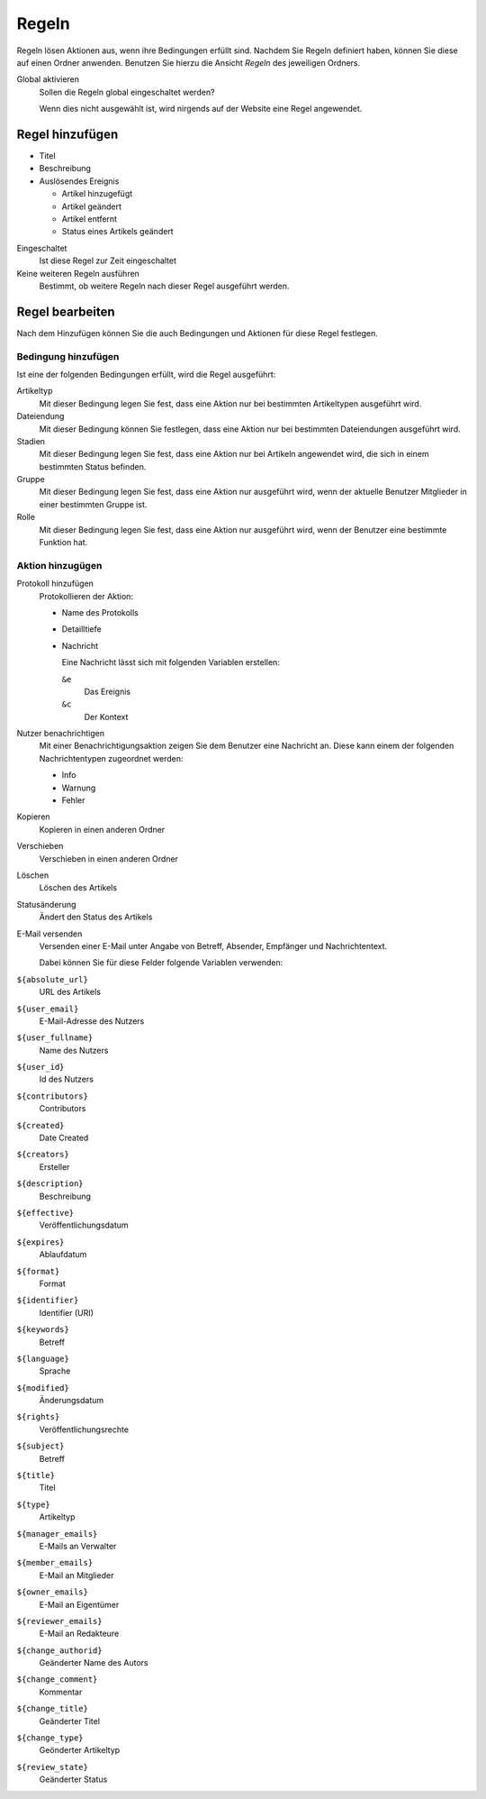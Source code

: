 Regeln
======

Regeln lösen Aktionen aus, wenn ihre Bedingungen erfüllt sind. Nachdem Sie Regeln definiert haben, können Sie diese auf einen Ordner anwenden. 
Benutzen Sie hierzu die Ansicht *Regeln* des jeweiligen Ordners.

Global aktivieren
 Sollen die Regeln global eingeschaltet werden?

 Wenn dies nicht ausgewählt ist, wird nirgends auf der Website eine Regel angewendet.

Regel hinzufügen
----------------

- Titel
- Beschreibung
- Auslösendes Ereignis

  - Artikel hinzugefügt
  - Artikel geändert
  - Artikel entfernt
  - Status eines Artikels geändert

Eingeschaltet
 Ist diese Regel zur Zeit eingeschaltet
Keine weiteren Regeln ausführen
 Bestimmt, ob weitere Regeln nach dieser Regel ausgeführt werden.

Regel bearbeiten
----------------

Nach dem Hinzufügen können Sie die auch Bedingungen und Aktionen für diese Regel festlegen.

Bedingung hinzufügen
````````````````````
Ist eine der folgenden Bedingungen erfüllt, wird die Regel ausgeführt:

Artikeltyp
 Mit dieser Bedingung legen Sie fest, dass eine Aktion nur bei bestimmten Artikeltypen ausgeführt wird.
Dateiendung
 Mit dieser Bedingung können Sie festlegen, dass eine Aktion nur bei bestimmten Dateiendungen ausgeführt wird.
Stadien
 Mit dieser Bedingung legen Sie fest, dass eine Aktion nur bei Artikeln angewendet wird, die sich in einem bestimmten Status befinden.
Gruppe
 Mit dieser Bedingung legen Sie fest, dass eine Aktion nur ausgeführt wird, wenn der aktuelle Benutzer Mitglieder in einer bestimmten Gruppe ist.
Rolle
 Mit dieser Bedingung legen Sie fest, dass eine Aktion nur ausgeführt wird, wenn der Benutzer eine bestimmte Funktion hat.

Aktion hinzugügen
`````````````````

Protokoll hinzufügen
 Protokollieren der Aktion:

 - Name des Protokolls
 - Detailltiefe
 - Nachricht

   Eine Nachricht lässt sich mit folgenden Variablen erstellen:

   ``&e``
    Das Ereignis
   ``&c``
    Der Kontext

Nutzer benachrichtigen
 Mit einer Benachrichtigungsaktion zeigen Sie dem Benutzer eine Nachricht an. Diese kann einem der folgenden Nachrichtentypen zugeordnet werden:

 - Info
 - Warnung
 - Fehler

Kopieren
 Kopieren in einen anderen Ordner
Verschieben
 Verschieben in einen anderen Ordner
Löschen
 Löschen des Artikels
Statusänderung
 Ändert den Status des Artikels
E-Mail versenden
 Versenden einer E-Mail unter Angabe von Betreff, Absender, Empfänger und Nachrichtentext.

 Dabei können Sie für diese Felder folgende Variablen verwenden:

``${absolute_url}``
 URL des Artikels
``${user_email}``
 E-Mail-Adresse des Nutzers
``${user_fullname}``
 Name des Nutzers
``${user_id}``
 Id des Nutzers
``${contributors}``
 Contributors
``${created}``
  Date Created
``${creators}``
 Ersteller
``${description}``
 Beschreibung
``${effective}``
 Veröffentlichungsdatum
``${expires}``
 Ablaufdatum
``${format}``
 Format
``${identifier}``
 Identifier (URI)
``${keywords}``
 Betreff
``${language}``
 Sprache
``${modified}``
 Änderungsdatum
``${rights}``
 Veröffentlichungsrechte
``${subject}``
  Betreff
``${title}``
    Titel
``${type}``
 Artikeltyp
``${manager_emails}``
 E-Mails an Verwalter
``${member_emails}``
 E-Mail an Mitglieder
``${owner_emails}``
 E-Mail an Eigentümer
``${reviewer_emails}``
 E-Mail an Redakteure
``${change_authorid}``
 Geänderter Name des Autors 
``${change_comment}``
 Kommentar
``${change_title}``
 Geänderter Titel
``${change_type}``
 Geönderter Artikeltyp
``${review_state}``
 Geänderter Status
 
